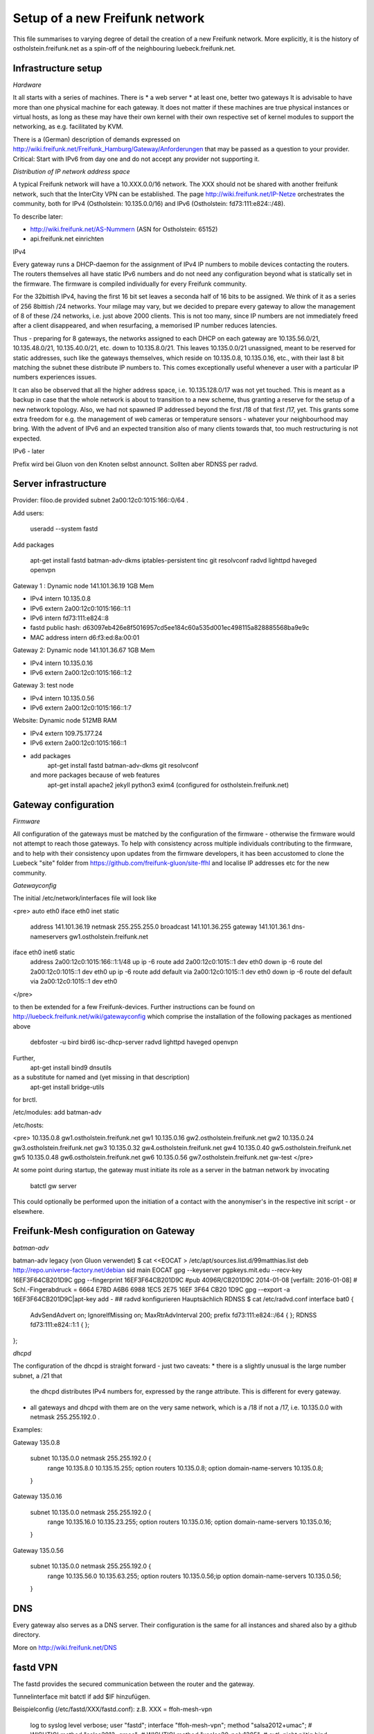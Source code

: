 Setup of a new Freifunk network
===============================

This file summarises to varying degree of detail the creation
of a new Freifunk network. More explicitly, it is the history
of ostholstein.freifunk.net as a spin-off of the neighbouring
luebeck.freifunk.net.

Infrastructure setup
--------------------

*Hardware*

It all starts with a series of machines. There is
*   a web server
*   at least one, better two gateways
It is advisable to have more than one physical machine for
each gateway. It does not matter if these machines are true
physical instances or virtual hosts, as long as these may have
their own kernel with their own respective set of kernel modules
to support the networking, as e.g. facilitated by KVM.

There is a (German) description of demands expressed on
http://wiki.freifunk.net/Freifunk_Hamburg/Gateway/Anforderungen
that may be passed as a question to your provider. 
Critical: Start with IPv6 from day one and do not accept
any provider not supporting it.

*Distribution of IP network address space*

A typical Freifunk network will have a 10.XXX.0.0/16 network. The XXX should
not be shared with another freifunk network, such that the InterCity VPN can
be established. The page http://wiki.freifunk.net/IP-Netze
orchestrates the community, both for IPv4 (Ostholstein: 10.135.0.0/16) and
IPv6 (Ostholstein: fd73:111:e824::/48).

To describe later:

*   http://wiki.freifunk.net/AS-Nummern (ASN for Ostholstein: 65152)
*   api.freifunk.net einrichten

IPv4

Every gateway runs a DHCP-daemon for the assignment of IPv4 IP numbers to mobile
devices contacting the routers. The routers themselves all have static IPv6 numbers
and do not need any configuration beyond what is statically set in the firmware.
The firmware is compiled individually for every Freifunk community.

For the 32bittish IPv4, having the first 16 bit set leaves a seconda half of
16 bits to be assigned. We think of it as a series of 256 8bittish /24 networks.
Your milage may vary, but we decided to prepare every gateway to allow the management
of 8 of these /24 networks, i.e. just above 2000 clients. This is not too many, since
IP numbers are not immediately freed after a client disappeared, and when resurfacing,
a memorised IP number reduces latencies.

Thus - preparing for 8 gateways, the networks assigned to each DHCP on each gateway are
10.135.56.0/21, 10.135.48.0/21, 10.135.40.0/21, etc. down to 10.135.8.0/21. This leaves
10.135.0.0/21 unassigned, meant to be reserved for static addresses, such like the gateways
themselves, which reside on 10.135.0.8, 10.135.0.16, etc., with their last 8 bit matching
the subnet these distribute IP numbers to. This comes exceptionally useful whenever a
user with a particular IP numbers experiences issues.

It can also be observed that all the higher address space, i.e. 10.135.128.0/17 was not
yet touched. This is meant as a backup in case that the whole network is about to transition
to a new scheme, thus granting a reserve for the setup of a new network topology. Also, 
we had not spawned IP addressed beyond the first /18 of that first /17, yet. This grants
some extra freedom for e.g. the management of web cameras or temperature sensors - whatever
your neighbourhood may bring. With the advent
of IPv6 and an expected transition also of many clients towards that, too much restructuring
is not expected.

IPv6 - later
 
Prefix wird bei Gluon von den Knoten selbst announct.
Sollten aber RDNSS per radvd.


Server infrastructure
---------------------

Provider:  filoo.de provided subnet 2a00:12c0:1015:166::0/64 .

Add users:

    useradd --system fastd

Add packages

    apt-get install fastd batman-adv-dkms iptables-persistent tinc git resolvconf radvd lighttpd haveged openvpn

Gateway 1 : Dynamic node 141.101.36.19 1GB Mem

*   IPv4 intern 10.135.0.8
*   IPv6 extern 2a00:12c0:1015:166::1:1
*   IPv6 intern fd73:111:e824::8
*   fastd public hash: d63097eb426e8f5016957cd5ee184c60a535d001ec498115a828885568ba9e9c
*   MAC address intern d6:f3:ed:8a:00:01

Gateway 2: Dynamic node 141.101.36.67 1GB Mem

*   IPv4 intern 10.135.0.16
*   IPv6 extern 2a00:12c0:1015:166::1:2

Gateway 3: test node

*   IPv4 intern 10.135.0.56
*   IPv6 extern 2a00:12c0:1015:166::1:7

Website: Dynamic node  512MB RAM

*   IPv4 extern 109.75.177.24
*   IPv6 extern 2a00:12c0:1015:166::1
*   add packages
       apt-get install fastd batman-adv-dkms git resolvconf
    and more packages because of web features
       apt-get install apache2 jekyll python3 exim4 (configured for ostholstein.freifunk.net)


Gateway configuration
---------------------

*Firmware*

All configuration of the gateways must be matched by the configuration of the firmware - otherwise
the firmware would not attempt to reach those gateways. To help with consistency across multiple
individuals contributing to the firmware, and to help with their consistency upon updates from the
firmware developers, it has been accustomed to clone the Luebeck "site" folder from 
https://github.com/freifunk-gluon/site-ffhl and localise IP addresses etc for the new community.

*Gatewayconfig*

The initial /etc/network/interfaces file will look like

<pre>
auto eth0
iface eth0 inet static
  address 141.101.36.19
  netmask 255.255.255.0
  broadcast 141.101.36.255
  gateway 141.101.36.1
  dns-nameservers gw1.ostholstein.freifunk.net

iface eth0 inet6 static
  address 2a00:12c0:1015:166::1:1/48
  up ip -6 route add 2a00:12c0:1015::1 dev eth0
  down ip -6 route del 2a00:12c0:1015::1 dev eth0
  up ip -6 route add default via 2a00:12c0:1015::1 dev eth0
  down ip -6 route del default via 2a00:12c0:1015::1 dev eth0
</pre>

to then be extended for a few Freifunk-devices. Further instructions can be found on http://luebeck.freifunk.net/wiki/gatewayconfig
which comprise the installation of the following packages as mentioned above
    debfoster -u bird bird6 isc-dhcp-server radvd lighttpd haveged openvpn
Further, 
    apt-get install bind9 dnsutils
as a substitute for named and (yet missing in that description)
    apt-get install bridge-utils
for brctl.

/etc/modules: add batman-adv

/etc/hosts:

<pre>
10.135.0.8      gw1.ostholstein.freifunk.net gw1
10.135.0.16     gw2.ostholstein.freifunk.net gw2
10.135.0.24     gw3.ostholstein.freifunk.net gw3
10.135.0.32     gw4.ostholstein.freifunk.net gw4
10.135.0.40     gw5.ostholstein.freifunk.net gw5
10.135.0.48     gw6.ostholstein.freifunk.net gw6
10.135.0.56     gw7.ostholstein.freifunk.net gw-test
</pre>

At some point during startup, the gateway must initiate its role
as a server in the batman network by invocating
    batctl gw server
This could optionally be performed upon the initiation of a contact
with the anonymiser's in the respective init script - or elsewhere.

Freifunk-Mesh configuration on Gateway
--------------------------------------

*batman-adv*

batman-adv legacy (von Gluon verwendet)
$ cat <<EOCAT > /etc/apt/sources.list.d/99matthias.list
deb http://repo.universe-factory.net/debian sid main
EOCAT 
gpg --keyserver pgpkeys.mit.edu --recv-key 16EF3F64CB201D9C
gpg --fingerprint 16EF3F64CB201D9C
#pub   4096R/CB201D9C 2014-01-08 [verfällt: 2016-01-08]
#  Schl.-Fingerabdruck = 6664 E7BD A6B6 6988 1EC5  2E75 16EF 3F64 CB20 1D9C
gpg --export -a 16EF3F64CB201D9C|apt-key add -
## radvd konfigurieren
Hauptsächlich RDNSS
$ cat /etc/radvd.conf
interface bat0
{
    AdvSendAdvert on;
    IgnoreIfMissing on;
    MaxRtrAdvInterval 200;
    prefix fd73:111:e824::/64
    {
    };
    RDNSS fd73:111:e824::1:1
    {
    };
};

*dhcpd*

The configuration of the dhcpd is straight forward - just two caveats:
*   there is a slightly unusual is the large number subnet, a /21 that
    the dhcpd distributes IPv4 numbers for, expressed by the range attribute.
    This is different for every gateway.
*   all gateways and dhcpd with them are on the very same network, which is
    a /18 if not a /17, i.e. 10.135.0.0 with netmask 255.255.192.0 . 
  
Examples:

Gateway 135.0.8

    subnet 10.135.0.0 netmask 255.255.192.0 {
        range 10.135.8.0 10.135.15.255;
        option routers 10.135.0.8;
        option domain-name-servers 10.135.0.8;
    }

Gateway 135.0.16

    subnet 10.135.0.0 netmask 255.255.192.0 {
        range 10.135.16.0 10.135.23.255;
        option routers 10.135.0.16;
        option domain-name-servers 10.135.0.16;
    }

Gateway 135.0.56

    subnet 10.135.0.0 netmask 255.255.192.0 {
        range 10.135.56.0 10.135.63.255;
        option routers 10.135.0.56;ip
        option domain-name-servers 10.135.0.56;
    }

DNS
---

Every gateway also serves as a DNS server. Their configuration is the
same for all instances and shared also by a github directory.

More on http://wiki.freifunk.net/DNS

fastd VPN
---------

The fastd provides the secured communication between the router and the gateway.

Tunnelinterface mit batctl if add $IF hinzufügen.

Beispielconfig (/etc/fastd/XXX/fastd.conf): z.B. XXX = ffoh-mesh-vpn

        log to syslog level verbose;
        user "fastd";
        interface "ffoh-mesh-vpn";
        method "salsa2012+umac"; # WICHTIG!
        method "salsa2012+gmac"; # WICHTIG!
        method "xsalsa20-poly1305"; # evtl. nicht nötig
        bind 0.0.0.0:10000;
        include "secret.conf";
        mtu 1426;
        hide ip addresses yes;
        include peers from "peers";
        on up "
                ip link set up $INTERFACE
                batctl if add $INTERFACE
        ";

Dazu noch secret.conf anlegen, siehe: http://www.nilsschneider.net/2013/02/17/fastd-tutorial.html
ggf. ein paar Secrets im Vorraus generieren für geplante Gateways und die Public Keys in der Firmware hinterlegen.
Peers kommen dann in das Unterverzeichnis peers/. Bei Gateways noch eine remote Zeile eintragen! peers/ als GIT Repo ist praktisch. 

Anonymising internet traffic - external server: IPv4 exit
---------------------------------------------------------

install and configure mullvad

      - openvpn resolvconf
      - unzip
      - https://mullvad.net/en/setup/openvpn/ NICHT FOLGEN
      - http://wiki.freifunk.net/Freifunk_Hamburg/Gateway

2. Routingtabelle anlegen (Policy Routing)
Dort defaultroute über das Exit-VPN eintragen.
Beispiel OpenVPN up script:
    ip route replace 0.0.0.0/1 via $5 table freifunk
    ip route replace 128.0.0.0/1 via $5 table freifunk
Das $5 wird hierbei automatisch ersetzt durch die IP Nummer des anonyisierers. Dies laesst sich auch bestimmen ueber "ifconfig mullvad".
Traffic aus dem Freifunk, z.B. vom Interface bat0 in Tabelle 42 (freifunk, siehe /etc/iproute2/rt_tables) umbiegen:
ip rule add iif bat0 table freifunk

# IPv6

Wieder: Eigene Routingtabelle anlegen, analog zu v4. Allerdings reicht als "defaultroute" 2000::/3 aus.
z.B über Sixxs Tunnel, ganzes /48 per NAT mappen. Stichwort: NPTV6

Beispiel mit neoraider's NPTV6 Modulen:

        -A PREROUTING -d 2001:4dd0:ff00:9466::/64 -j MARK --set-xmark 0x2a/0xffffffff
        -A PREROUTING -d 2001:4dd0:ff00:9466::/64 -j DNPTV6 --to-destination fdef:ffc0:3dd7::/64 
        -A INPUT -s fdef:ffc0:3dd7::/64 -m mark --mark 0x2a -j SNPTV6 --to-source 2001:4dd0:ff00:9466::/64
        -A OUTPUT -d 2001:4dd0:ff00:9466::/64 -j MARK --set-xmark 0x2a/0xffffffff
        -A OUTPUT -d 2001:4dd0:ff00:9466::/64 -j DNPTV6 --to-destination fdef:ffc0:3dd7::/64 
        -A POSTROUTING -d fc00::/7 -j RETURN
        -A POSTROUTING -s fdef:ffc0:3dd7::/64 -m mark --mark 0x2a -j SNPTV6 --to-source 2001:4dd0:ff00:9466::/64
        -A POSTROUTING -s fdef:ffc0:3dd7::/64 -o sixxs -j SNPTV6 --to-source 2001:4dd0:ff00:9466::/64


Gateway gw1 /etc/network/interfaces

    auto dummy
    iface dummy inet manual
        pre-up ip link add $IFACE address d6:f3:ed:8a:00:01 type dummy
        up ip link set up $IFACE
        up batctl if add $IFACE
        post-down ip link del $IFACE
    auto bat0
    iface bat0 inet static
        address 10.135.0.8/18
    iface bat0 inet6 static
        address fd73:111:e824::8/64

Initiation of IP forwarding

Some  may recall that "echo 1 > /proc/net/..." which had the same effect but was lost after reboot

    vim /etc/sysctl.conf 
    sysctl -p
    # net.ipv4.ip_forward = 1
    # net.ipv6.conf.all.forwarding = 1

Internet v6 packages are forwarded without constraints and without hiding
anything. This renders the router directly accessible from the outside - with IPv6.

Accession from the outside via the common IPv4 protocol is however not possible.
Outbound traffic is masqueraded by the IP number of the gateway. Use this line
    iptables -t nat -A POSTROUTING -s 10.135.0.0/18 -o eth0 -j MASQUERADE
to have a direct connection of the Freifunk network to the outside world, albeit
masqueraded. Use
    iptables -t nat -A POSTROUTING -s 10.135.0.0/18 -o mullvad -j MASQUERADE
to have all outbound traffic anonymised through your favorite external service.


DNS Config in named.local.conf

    zone "ffhl" IN {
        type master;
        file "ffhl/ffhl.zone";
        allow-transfer { any; };
    };
    zone "130.10.in-addr.arpa" IN {
        type master;
        file "ffhl/10.130.zone";
        allow-transfer { any; };
    };
    zone "7.d.d.3.0.c.f.f.f.e.d.f.ip6.arpa" IN {
        type master;
        file "ffhl/fdef:ffc0:3dd7.zone";
        allow-transfer { any; };
    };

/etc/radvd.conf

    interface bat0
    {
        AdvSendAdvert on;
        IgnoreIfMissing on;
        MaxRtrAdvInterval 200;
        prefix fd73:111:e824::/64
        {
        };
        RDNSS fd73:111:e824::1:1
        {
        };
    };

Intercity-VPN
-------------

# ICVPN eintragen, sobald ein Gateway fertig ist
  läuft über tinc
  Keys-Repo: https://github.com/freifunk/icvpn
  Konfiguration nach http://wiki.freifunk.net/IC-VPN


Installation von bird .... Magie von Nils in /etc/bird
man will nicht neu starten, aber configure ist OK, sonst Verlust von Verbindung

    birdc6 configure
    birdc6 show protocols
    vim /etc/bird6.conf
    vim /etc/iproute2/rt_tables

Maps
----

Frankly speaking - the system to get all the data from nodes and have
this displayed on the www server is a mess. Get someone who has done
it before.

Alfred Installation from http://www.open-mesh.org
    cat >> /etc/rc.local
    /usr/sbin/alfred -i bat0 -m > /dev/null 2>&1 &
    /usr/sbin/batadv-vis -s > /dev/null 2>&1 &

Extra packages to install are rrdtool, python3, libjansson

https://github.com/tcatm/alfred-json

Optional for special community spirit
-------------------------------------
https://github.com/MetaMeute/ffhl-dns
Configure mailing lists
*   MX-Record
*   PTR-Record
*   Mailman + z.B.Postfix


### Peculiarities with the Gluon/Lübecker Setup ###

#### Next-Node Adresse ####
in Lübeck: x.y.0.1 bzw. xxxx::1
Diese Adresse "freihalten". Vorschlag: IPv4 erstes /29 reservieren, also 0..7


